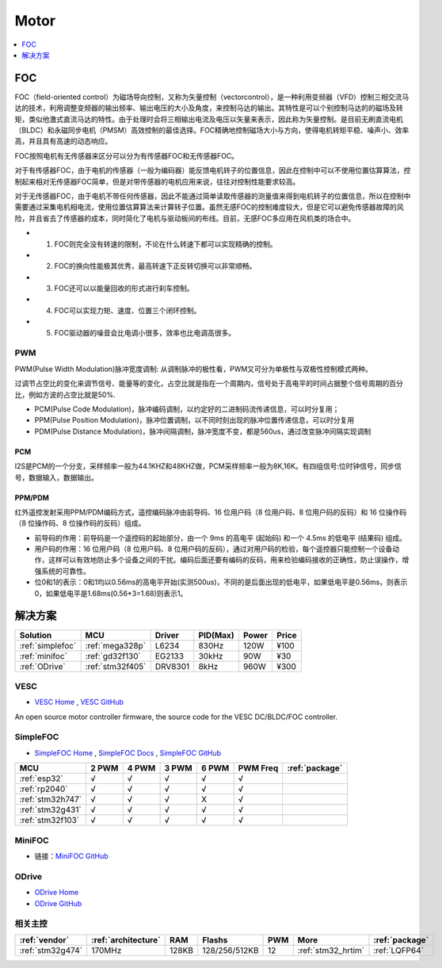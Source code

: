 .. _motor:

Motor
============

.. contents::
    :local:
    :depth: 1


FOC
-----------

FOC（field-oriented control）为磁场导向控制，又称为矢量控制（vectorcontrol），是一种利用变频器（VFD）控制三相交流马达的技术，利用调整变频器的输出频率、输出电压的大小及角度，来控制马达的输出。其特性是可以个别控制马达的的磁场及转矩，类似他激式直流马达的特性。由于处理时会将三相输出电流及电压以矢量来表示，因此称为矢量控制。是目前无刷直流电机（BLDC）和永磁同步电机（PMSM）高效控制的最佳选择。FOC精确地控制磁场大小与方向，使得电机转矩平稳、噪声小、效率高，并且具有高速的动态响应。

FOC按照电机有无传感器来区分可以分为有传感器FOC和无传感器FOC。

对于有传感器FOC，由于电机的传感器（一般为编码器）能反馈电机转子的位置信息，因此在控制中可以不使用位置估算算法，控制起来相对无传感器FOC简单，但是对带传感器的电机应用来说，往往对控制性能要求较高。

对于无传感器FOC，由于电机不带任何传感器，因此不能通过简单读取传感器的测量值来得到电机转子的位置信息，所以在控制中需要通过采集电机相电流，使用位置估算算法来计算转子位置。虽然无感FOC的控制难度较大，但是它可以避免传感器故障的风险，并且省去了传感器的成本，同时简化了电机与驱动板间的布线。目前，无感FOC多应用在风机类的场合中。

* 1. FOC则完全没有转速的限制，不论在什么转速下都可以实现精确的控制。
* 2. FOC的换向性能极其优秀，最高转速下正反转切换可以非常顺畅。
* 3. FOC还可以以能量回收的形式进行刹车控制。
* 4. FOC可以实现力矩、速度、位置三个闭环控制。
* 5. FOC驱动器的噪音会比电调小很多，效率也比电调高很多。


.. _pwm:

PWM
~~~~~~~~~~~

PWM(Pulse Width Modulation)脉冲宽度调制: 从调制脉冲的极性看，PWM又可分为单极性与双极性控制模式两种。

过调节占空比的变化来调节信号、能量等的变化，占空比就是指在一个周期内，信号处于高电平的时间占据整个信号周期的百分比，例如方波的占空比就是50%.


* PCM(Pulse Code Modulation)，脉冲编码调制，以约定好的二进制码流传递信息，可以时分复用；
* PPM(Pulse Position Modulation)，脉冲位置调制，以不同时刻出现的脉冲位置传递信息，可以时分复用
* PDM(Pulse Distance Modulation)，脉冲间隔调制，脉冲宽度不变，都是560us，通过改变脉冲间隔实现调制

.. _pcm:

PCM
^^^^^^^^^^^

I2S是PCM的一个分支，采样频率一般为44.1KHZ和48KHZ做，PCM采样频率一般为8K,16K。有四组信号:位时钟信号，同步信号，数据输入，数据输出。


PPM/PDM
^^^^^^^^^^^

红外遥控发射采用PPM/PDM编码方式，遥控编码脉冲由前导码、16 位用户码（8 位用户码、8 位用户码的反码）和 16 位操作码（8 位操作码、8 位操作码的反码）组成。

* 前导码的作用：前导码是一个遥控码的起始部分，由一个 9ms 的高电平 (起始码)  和一个 4.5ms 的低电平 (结果码) 组成。
* 用户码的作用：16 位用户码（8 位用户码、8 位用户码的反码），通过对用户码的检验，每个遥控器只能控制一个设备动作，这样可以有效地防止多个设备之间的干扰。编码后面还要有编码的反码，用来检验编码接收的正确性，防止误操作，增强系统的可靠性。
* 位0和1的表示：0和1均以0.56ms的高电平开始(实测500us)，不同的是后面出现的低电平，如果低电平是0.56ms，则表示0，如果低电平是1.68ms(0.56*3=1.68)则表示1。



解决方案
-----------

.. list-table::
    :header-rows:  1

    * - Solution
      - MCU
      - Driver
      - PID(Max)
      - Power
      - Price
    * - :ref:`simplefoc`
      - :ref:`mega328p`
      - L6234
      - 830Hz
      - 120W
      - ¥100
    * - :ref:`minifoc`
      - :ref:`gd32f130`
      - EG2133
      - 30kHz
      - 90W
      - ¥30
    * - :ref:`ODrive`
      - :ref:`stm32f405`
      - DRV8301
      - 8kHz
      - 960W
      - ¥300

.. _vesc:

VESC
~~~~~~~~~~~

* `VESC Home <https://vesc-project.com/>`_ , `VESC GitHub <https://github.com/vedderb/bldc>`_

An open source motor controller firmware, the source code for the VESC DC/BLDC/FOC controller.



.. _simplefoc:

SimpleFOC
~~~~~~~~~~~

* `SimpleFOC Home <https://www.simplefoc.com>`_ , `SimpleFOC Docs <https://docs.simplefoc.com>`_ , `SimpleFOC GitHub <https://GitHub.com/simplefoc>`_

.. list-table::
    :header-rows:  1

    * - MCU
      - 2 PWM
      - 4 PWM
      - 3 PWM
      - 6 PWM
      - PWM Freq
      - :ref:`package`
    * - :ref:`esp32`
      - √
      - √
      - √
      - √
      - √
      -
    * - :ref:`rp2040`
      - √
      - √
      - √
      - √
      - √
      -
    * - :ref:`stm32h747`
      - √
      - √
      - √
      - X
      - √
      -
    * - :ref:`stm32g431`
      - √
      - √
      - √
      - √
      - √
      -
    * - :ref:`stm32f103`
      - √
      - √
      - √
      - √
      - √
      -


.. _minifoc:

MiniFOC
~~~~~~~~~~~

* 链接：`MiniFOC GitHub <https://github.com/ZhuYanzhen1/miniFOC>`_



.. _ODrive:

ODrive
~~~~~~~~~~~

* `ODrive Home <https://odriverobotics.com/>`_
* `ODrive GitHub <https://github.com/odriverobotics/ODrive>`_


相关主控
~~~~~~~~~~~

.. list-table::
    :header-rows:  1

    * - :ref:`vendor`
      - :ref:`architecture`
      - RAM
      - Flashs
      - PWM
      - More
      - :ref:`package`
    * - :ref:`stm32g474`
      - 170MHz
      - 128KB
      - 128/256/512KB
      - 12
      - :ref:`stm32_hrtim`
      - :ref:`LQFP64`

